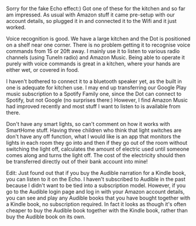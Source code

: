 #+BEGIN_COMMENT
.. title: Amazon Echo Dot
.. slug: 2018-11-13-amazon-echo-dot
.. date: 2018-11-14 13:13:32 GMT
.. tags: whateverworks
.. category:
.. link:
.. description
.. type: text
#+END_COMMENT
Sorry for the fake Echo effect:) Got one of these for the kitchen and so far am
impressed. As usual with Amazon stuff it came pre-setup with our account
details, so plugged it in and connected it to the Wifi and it just worked.

Voice recognition is good. We have a large kitchen and the Dot is positioned on
a shelf near one corner. There is no problem getting it to recognise voice
commands from 15 or 20ft away. I mainly use it to listen to various radio
channels (using TuneIn radio) and Amazon Music. Being able to operate it purely
with voice commands is great in a kitchen, where your hands are either wet, or
covered in food.

I haven't bothered to connect it to a bluetooth speaker yet, as the built in
one is adequate for kitchen use. I may end up transferring our Google Play
music subscription to a Spotify Family one, since the Dot can connect to
Spotify, but not Google (no surprises there:) However, I find Amazon Music had
improved recently and most stuff I want to listen to is available from there.

Don't have any smart lights, so can't comment on how it works with SmartHome
stuff. Having three children who think that light switches are don't have any
off function, what I would like is an app that monitors the lights in each room
they go into and then if they go out of the room without switching the light
off, calculates the amount of electric used until someone comes along and turns
the light off. The cost of the electricity should then be transferred directly
out of their bank account into mine!

Edit: Just found out that if you buy the Audible narration for a Kindle book,
you can listen to it on the Echo. I haven't subscribed to Audible in the past
because I didn't want to be tied into a subscription model. However, if you go
to the Audible login page and log in with your Amazon account details, you can
see and play any Audible books that you have bought together with a Kindle
book, no subscription required. In fact it looks as though it's often cheaper
to buy the Audible book together with the Kindle book, rather than buy the
Audible book on its own.
